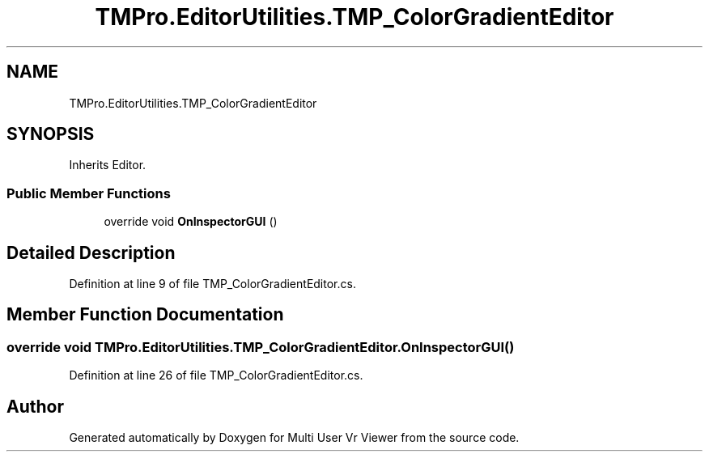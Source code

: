 .TH "TMPro.EditorUtilities.TMP_ColorGradientEditor" 3 "Sat Jul 20 2019" "Version https://github.com/Saurabhbagh/Multi-User-VR-Viewer--10th-July/" "Multi User Vr Viewer" \" -*- nroff -*-
.ad l
.nh
.SH NAME
TMPro.EditorUtilities.TMP_ColorGradientEditor
.SH SYNOPSIS
.br
.PP
.PP
Inherits Editor\&.
.SS "Public Member Functions"

.in +1c
.ti -1c
.RI "override void \fBOnInspectorGUI\fP ()"
.br
.in -1c
.SH "Detailed Description"
.PP 
Definition at line 9 of file TMP_ColorGradientEditor\&.cs\&.
.SH "Member Function Documentation"
.PP 
.SS "override void TMPro\&.EditorUtilities\&.TMP_ColorGradientEditor\&.OnInspectorGUI ()"

.PP
Definition at line 26 of file TMP_ColorGradientEditor\&.cs\&.

.SH "Author"
.PP 
Generated automatically by Doxygen for Multi User Vr Viewer from the source code\&.
